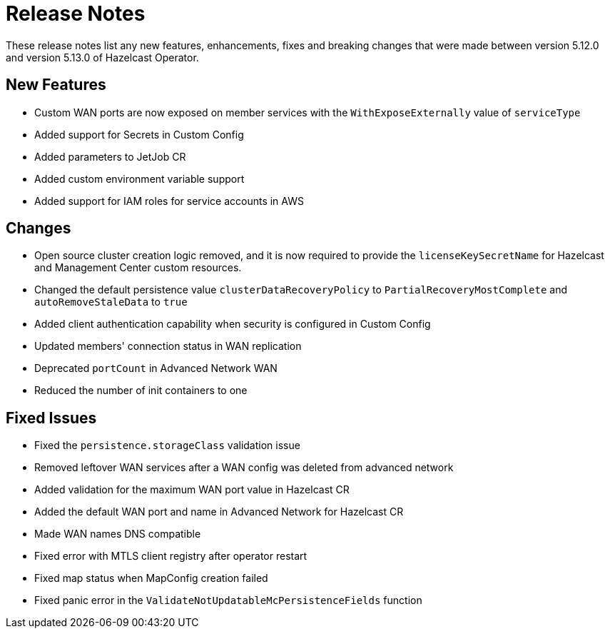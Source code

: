 = Release Notes
:description: These release notes list any new features, enhancements, fixes and breaking changes that were made between version 5.12.0 and version 5.13.0 of Hazelcast Operator.

{description}

== New Features

- Custom WAN ports are now exposed on member services with the `WithExposeExternally` value of `serviceType`
- Added support for Secrets in Custom Config
- Added parameters to JetJob CR
- Added custom environment variable support
- Added support for IAM roles for service accounts in AWS

== Changes

- Open source cluster creation logic removed, and it is now required to provide the `licenseKeySecretName` for Hazelcast and Management Center custom resources.
- Changed the default persistence value `clusterDataRecoveryPolicy` to `PartialRecoveryMostComplete` and `autoRemoveStaleData` to `true`
- Added client authentication capability when security is configured in Custom Config
- Updated members' connection status in WAN replication
- Deprecated `portCount` in Advanced Network WAN
- Reduced the number of init containers to one

== Fixed Issues

- Fixed the `persistence.storageClass` validation issue
- Removed leftover WAN services after a WAN config was deleted from advanced network
- Added validation for the maximum WAN port value in Hazelcast CR
- Added the default WAN port and name in Advanced Network for Hazelcast CR
- Made WAN names DNS compatible
- Fixed error with MTLS client registry after operator restart
- Fixed map status when MapConfig creation failed
- Fixed panic error in the `ValidateNotUpdatableMcPersistenceFields` function
